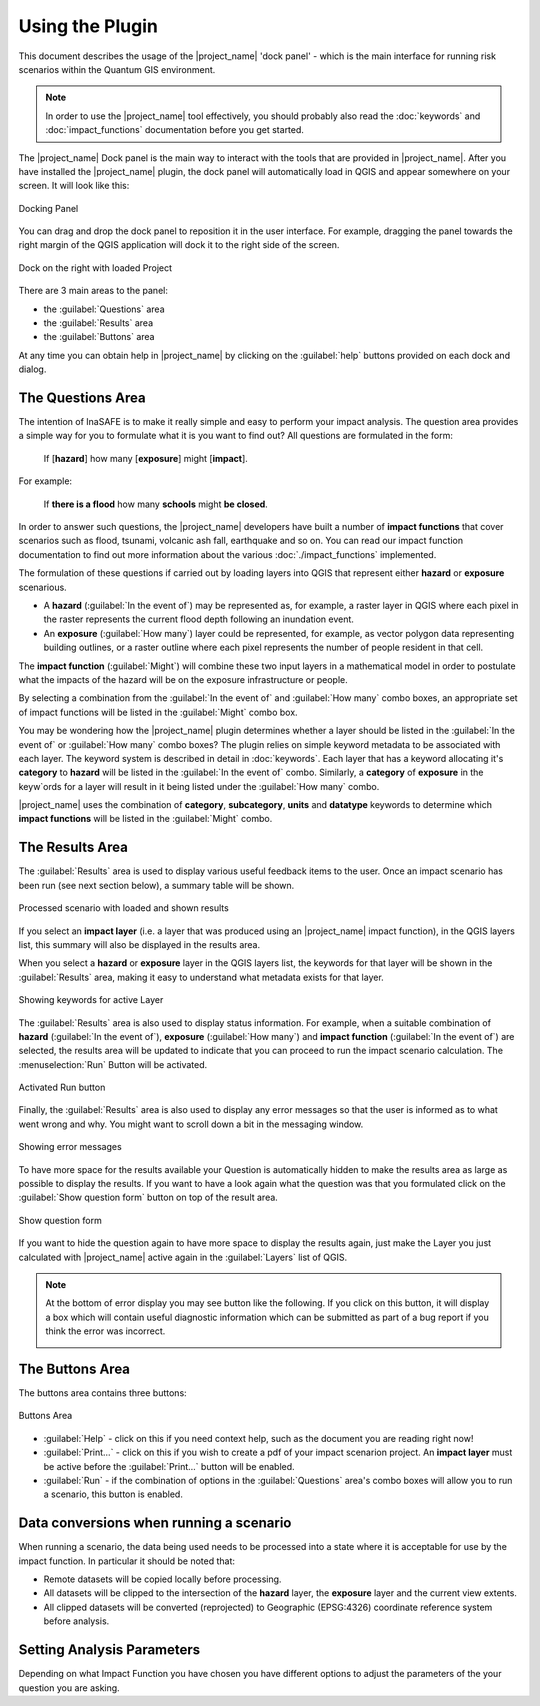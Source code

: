 .. _using_the_plugin:

Using the Plugin
================

This document describes the usage of the |project_name| 'dock panel' - which
is the main interface for running risk scenarios within the Quantum GIS
environment.

.. note:: In order to use the |project_name| tool effectively,
   you should probably also read the :doc:`keywords` and
   :doc:`impact_functions` documentation before you get started.

The |project_name| Dock panel is the main way to interact with the tools that
are provided in |project_name|. After you have installed the |project_name|
plugin, the dock panel will automatically load in QGIS and appear somewhere
on your screen. It will look like this:

.. figure:: /static/user-docs/dock-panel.*
   :scale: 75 %
   :alt: Docking Panel
   :align: center

   Docking Panel


You can drag and drop the dock panel to reposition it in the user interface.
For example, dragging the panel towards the right margin of the QGIS
application will dock it to the right side of the screen.

.. figure:: /static/user-docs/docked-right.*
   :scale: 50 %
   :alt: Dock on the right
   :align: center

   Dock on the right with loaded Project

There are 3 main areas to the panel:

* the :guilabel:`Questions` area
* the :guilabel:`Results` area
* the :guilabel:`Buttons` area

At any time you can obtain help in |project_name| by clicking on the
:guilabel:`help` buttons provided on each dock and dialog.

The Questions Area
------------------

The intention of InaSAFE is to make it really simple and easy to perform
your impact analysis. The question area provides a simple way for you to
formulate what it is you want to find out? All questions are formulated in
the form:

   If [**hazard**] how many [**exposure**] might [**impact**].

For example:

   If **there is a flood** how many **schools** might **be closed**.

In order to answer such questions, the |project_name| developers have built
a number of **impact functions** that cover scenarios such as flood,
tsunami, volcanic ash fall, earthquake and so on. You can read our impact
function documentation to find out more information about the various
:doc:`./impact_functions` implemented.

The formulation of these questions if carried out by loading layers into QGIS
that represent either **hazard** or **exposure** scenarious.

* A **hazard** (:guilabel:`In the event of`) may be represented as,
  for example, a raster layer in QGIS where each pixel in the raster represents
  the current flood depth following an inundation event.
* An **exposure** (:guilabel:`How many`) layer could be represented, for
  example, as vector polygon data representing building outlines, or a raster
  outline where each pixel represents the number of people resident in that
  cell.

The **impact function** (:guilabel:`Might`) will combine these two input layers
in a mathematical model in order to postulate what the impacts of the hazard
will be on the exposure infrastructure or people.

By selecting a combination from the :guilabel:`In the event of` and
:guilabel:`How many` combo boxes, an appropriate set of impact functions will
be listed in the :guilabel:`Might` combo box.

You may be wondering how the |project_name| plugin determines whether a layer
should be listed in the :guilabel:`In the event of` or :guilabel:`How many`
combo boxes? The plugin relies on simple keyword metadata to be associated
with each layer.
The keyword system is described in detail in :doc:`keywords`.
Each layer that has a keyword allocating it's **category** to **hazard** will
be listed in the :guilabel:`In the event of` combo.
Similarly, a **category** of **exposure** in the keyw`ords for a layer will
result in it being listed under the :guilabel:`How many` combo.

|project_name| uses the combination of **category**, **subcategory**, **units**
and **datatype** keywords to determine which **impact functions** will be
listed in the :guilabel:`Might` combo.

The Results Area
----------------

The :guilabel:`Results` area is used to display various useful feedback items
to the user. Once an impact scenario has been run (see next section below),
a summary table will be shown.

.. figure:: /static/user-docs/scenario-results.*
   :scale: 50 %
   :alt: Scenario results
   :align: center

   Processed scenario with loaded and shown results

If you select an **impact layer** (i.e. a layer that was produced using an
|project_name| impact function), in the QGIS layers list, this summary will
also be displayed in the results area.

When you select a **hazard** or **exposure** layer in the QGIS layers list,
the keywords for that layer will be shown in the :guilabel:`Results` area,
making it easy to understand what metadata exists for that layer.

.. figure:: /static/user-docs/keywords-for-active-layer.*
   :scale: 50 %
   :alt: Dock on the right
   :align: center

   Showing keywords for active Layer

The :guilabel:`Results` area is also used to display status information. For
example, when a suitable combination of **hazard**
(:guilabel:`In the event of`), **exposure** (:guilabel:`How many`) and
**impact function** (:guilabel:`In the event of`) are selected, the results
area will be updated to indicate that you can proceed to run the impact
scenario calculation. The :menuselection:`Run` Button will be activated.

.. figure:: /static/user-docs/status-ready.*
   :scale: 75 %
   :alt: Ready to run
   :align: center

   Activated Run button

Finally, the :guilabel:`Results` area is also used to display any error
messages so that the user is informed as to what went wrong and why. You
might want to scroll down a bit in the messaging window.

.. figure:: /static/user-docs/error-display.*
   :scale: 75 %
   :alt: Displaying Problems
   :align: center

   Showing error messages

To have more space for the results available your Question is automatically
hidden to make the results area as large as possible to display the results.
If you want to have a look again what the question was that you formulated
click on the :guilabel:`Show question form` button on top of the result area.

.. figure:: /static/user-docs/show_question_form.*
   :scale: 75 %
   :alt: Show question form
   :align: center

   Show question form

If you want to hide the question again to have more space to display the
results again, just make the Layer you just calculated with |project_name|
active again in the :guilabel:`Layers` list of QGIS.

.. note:: At the bottom of error display you may see button like the following.
   If you click on this button, it will display a box which will contain
   useful diagnostic information which can be submitted as part of a bug
   report if you think the error was incorrect.

   .. image:: /static/user-docs/toggle-traceback.*
      :scale: 75 %

The Buttons Area
----------------

The buttons area contains three buttons:

.. figure:: /static/user-docs/buttons.*
   :scale: 75 %
   :align: center
   :alt: Buttons area

   Buttons Area

* :guilabel:`Help` - click on this if you need context help, such as the
  document you are reading right now!
* :guilabel:`Print...` - click on this if you wish to create a pdf of your
  impact scenarion project. An **impact layer** must be active before the
  :guilabel:`Print...` button will be enabled.
* :guilabel:`Run` - if the combination of options in the :guilabel:`Questions`
  area's combo boxes will allow you to run a scenario, this button is enabled.

Data conversions when running a scenario
----------------------------------------

When running a scenario, the data being used needs to be processed into a state
where it is acceptable for use by the impact function. In particular it should
be noted that:

* Remote datasets will be copied locally before processing.
* All datasets will be clipped to the intersection of the **hazard** layer,
  the **exposure** layer and the current view extents.
* All clipped datasets will be converted (reprojected) to Geographic
  (EPSG:4326) coordinate reference system before analysis.

.. _analysis_parameters:

Setting Analysis Parameters
---------------------------

Depending on what Impact Function you have chosen you have different options
to adjust the parameters of the your question you are asking.



